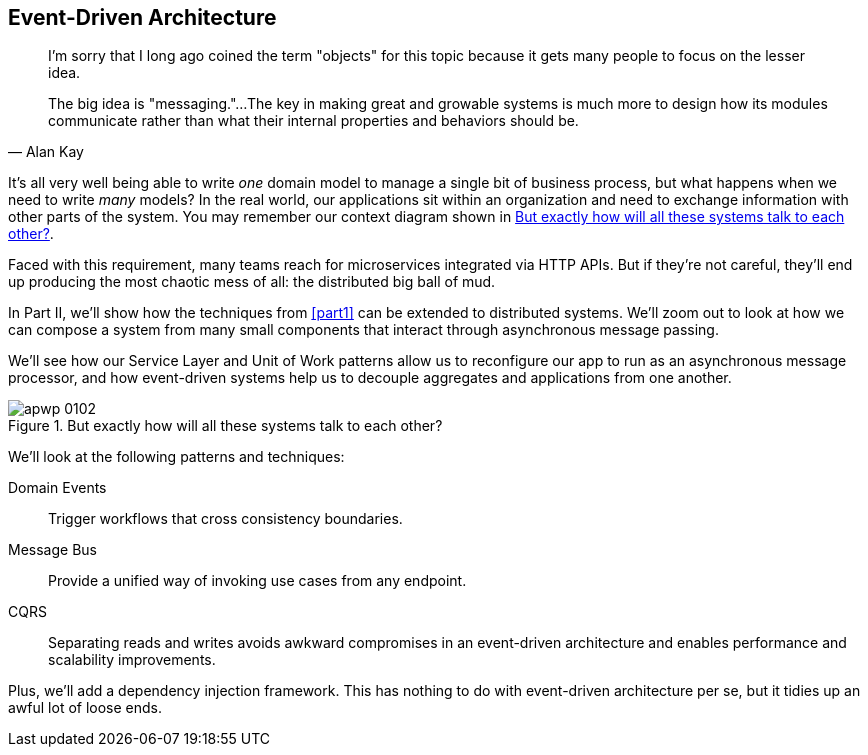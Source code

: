 [[part2]]
[part]
== Event-Driven Architecture

[quote, Alan Kay]
____

I'm sorry that I long ago coined the term "objects" for this topic because it
gets many people to focus on the lesser idea.

The big idea is "messaging."...The key in making great and growable systems is
much more to design how its modules communicate rather than what their internal
properties and behaviors should be.
____

It's all very well being able to write _one_ domain model to manage a single bit
of business process, but what happens when we need to write _many_ models? In
the real world, our applications sit within an organization and need to exchange
information with other parts of the system. You may remember our context
diagram shown in <<allocation_context_diagram_again>>.

Faced with this requirement, many teams reach for microservices integrated
via HTTP APIs. But if they're not careful, they'll end up producing the most
chaotic mess of all: the distributed big ball of mud.

In Part II, we'll show how the techniques from <<part1>> can be extended to
distributed systems. We'll zoom out to look at how we can compose a system from
many small components that interact through asynchronous message passing.

We'll see how our Service Layer and Unit of Work patterns allow us to reconfigure our app
to run as an asynchronous message processor, and how event-driven systems help
us to decouple aggregates and applications from one another.

[[allocation_context_diagram_again]]
.But exactly how will all these systems talk to each other?
image::images/apwp_0102.png[]


// TODO: DS - this might give the impression that the whole of part 2
// is irrelevant for readers in a monolith context

//IDEA (DS): It seems to me the two key themes in this book are vertical and
//horizontal decoupling. Did you consider choosing those for the two parts?

We'll look at the following patterns and techniques:

Domain Events::
  Trigger workflows that cross consistency boundaries.

Message Bus::
  Provide a unified way of invoking use cases from any endpoint.

CQRS::
  Separating reads and writes avoids awkward compromises in an event-driven
  architecture and enables performance and scalability improvements.

Plus, we'll add a dependency injection framework. This has nothing to do with
event-driven architecture per se, but it tidies up an awful lot of loose
ends.

// IDEA: a bit of blurb about making events more central to our design thinking?
